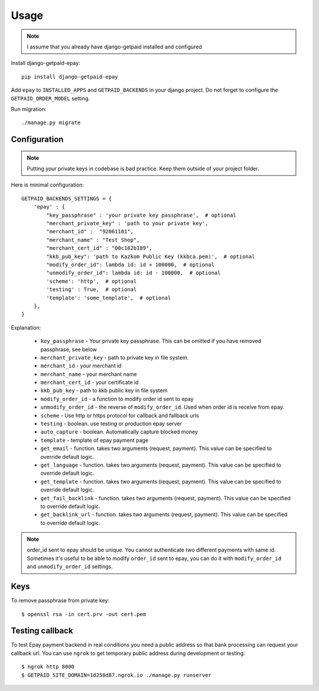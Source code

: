 ========
Usage
========


.. note:: I assume that you already have django-getpaid installed and configured

Install django-getpaid-epay::

    pip install django-getpaid-epay


Add ``epay`` to ``INSTALLED_APPS`` and ``GETPAID_BACKENDS`` in your django project. Do not forget to configure the ``GETPAID_ORDER_MODEL`` setting.


Run migration::

   ./manage.py migrate

Configuration
-------------

.. note:: Putting your private keys in codebase is bad practice. Keep them outside of your project folder.

Here is minimal configuration::


    GETPAID_BACKENDS_SETTINGS = {
        'epay' : {
            "key_passphrase" : 'your private key passphrase',  # optional
            "merchant_private_key" : 'path to your private key',
            "merchant_id" :  "92061101",
            "merchant_name" : "Test Shop",
            "merchant_cert_id" : "00c182b189",
            "kkb_pub_key": 'path to Kazkom Public Key (kkbca.pem)',  # optional
            "modify_order_id": lambda id: id + 100000,  # optional
            "unmodify_order_id": lambda id: id - 100000,  # optional
            'scheme': 'http',  # optional
            'testing' : True,  # optional
            'template': 'some_template',  # optional
        },
    }


Explanation:

 * ``key_passphrase`` - Your private key passphrase. This can be omitted if you have removed passphrase, see below
 * ``merchant_private_key`` - path to private key in file system.
 * ``merchant_id`` - your merchant id
 * ``merchant_name`` - your merchant name
 * ``merchant_cert_id`` - your certificate id
 * ``kkb_pub_key`` - path to kkb public key in file system
 * ``modify_order_id`` - a function to modify order id sent to epay
 * ``unmodify_order_id`` - the reverse of ``modify_order_id``. Used when order id is receive from epay.
 * ``scheme`` - Use http or https protocol for callback and fallback urls
 * ``testing`` - boolean. use testing or production epay server
 * ``auto_capture`` - boolean. Automatically capture blocked money
 * ``template`` - template of epay payment page
 * ``get_email`` - function. takes two arguments (request, payment). This value can be specified to override default logic.
 * ``get_language`` - function. takes two arguments (request, payment). This value can be specified to override default logic.
 * ``get_template`` - function. takes two arguments (request, payment). This value can be specified to override default logic.
 * ``get_fail_backlink`` - function. takes two arguments (request, payment). This value can be specified to override default logic.
 * ``get_backlink_url`` - function. takes two arguments (request, payment). This value can be specified to override default logic.

.. note:: order_id sent to epay should be unique. You cannot authenticate two different payments with same id. Sometimes it's useful to be able to modify ``order_id`` sent to epay, you can do it with ``modify_order_id`` and ``unmodify_order_id`` settings.




Keys
----

To remove passphrase from private key::

  $ openssl rsa -in cert.prv -out cert.pem




Testing callback
----------------

To test Epay payment backend in real conditions you need a public address so that bank processing can request your callback url. You can use ``ngrok`` to get temporary public address during development or testing::

  $ ngrok http 8000
  $ GETPAID_SITE_DOMAIN=1d258d87.ngrok.io ./manage.py runserver
